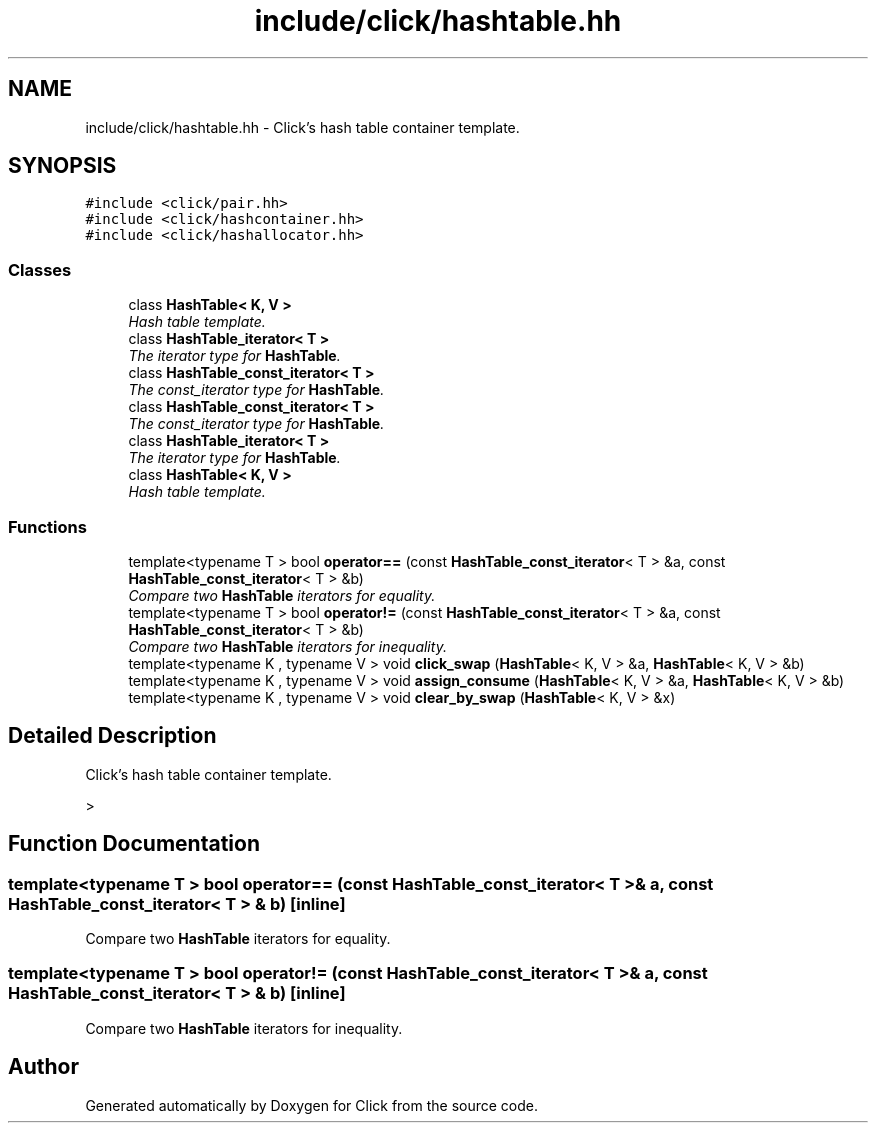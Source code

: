 .TH "include/click/hashtable.hh" 3 "Thu Oct 12 2017" "Click" \" -*- nroff -*-
.ad l
.nh
.SH NAME
include/click/hashtable.hh \- Click's hash table container template\&.  

.SH SYNOPSIS
.br
.PP
\fC#include <click/pair\&.hh>\fP
.br
\fC#include <click/hashcontainer\&.hh>\fP
.br
\fC#include <click/hashallocator\&.hh>\fP
.br

.SS "Classes"

.in +1c
.ti -1c
.RI "class \fBHashTable< K, V >\fP"
.br
.RI "\fIHash table template\&. \fP"
.ti -1c
.RI "class \fBHashTable_iterator< T >\fP"
.br
.RI "\fIThe iterator type for \fBHashTable\fP\&. \fP"
.ti -1c
.RI "class \fBHashTable_const_iterator< T >\fP"
.br
.RI "\fIThe const_iterator type for \fBHashTable\fP\&. \fP"
.ti -1c
.RI "class \fBHashTable_const_iterator< T >\fP"
.br
.RI "\fIThe const_iterator type for \fBHashTable\fP\&. \fP"
.ti -1c
.RI "class \fBHashTable_iterator< T >\fP"
.br
.RI "\fIThe iterator type for \fBHashTable\fP\&. \fP"
.ti -1c
.RI "class \fBHashTable< K, V >\fP"
.br
.RI "\fIHash table template\&. \fP"
.in -1c
.SS "Functions"

.in +1c
.ti -1c
.RI "template<typename T > bool \fBoperator==\fP (const \fBHashTable_const_iterator\fP< T > &a, const \fBHashTable_const_iterator\fP< T > &b)"
.br
.RI "\fICompare two \fBHashTable\fP iterators for equality\&. \fP"
.ti -1c
.RI "template<typename T > bool \fBoperator!=\fP (const \fBHashTable_const_iterator\fP< T > &a, const \fBHashTable_const_iterator\fP< T > &b)"
.br
.RI "\fICompare two \fBHashTable\fP iterators for inequality\&. \fP"
.ti -1c
.RI "template<typename K , typename V > void \fBclick_swap\fP (\fBHashTable\fP< K, V > &a, \fBHashTable\fP< K, V > &b)"
.br
.ti -1c
.RI "template<typename K , typename V > void \fBassign_consume\fP (\fBHashTable\fP< K, V > &a, \fBHashTable\fP< K, V > &b)"
.br
.ti -1c
.RI "template<typename K , typename V > void \fBclear_by_swap\fP (\fBHashTable\fP< K, V > &x)"
.br
.in -1c
.SH "Detailed Description"
.PP 
Click's hash table container template\&. 

> 
.SH "Function Documentation"
.PP 
.SS "template<typename T > bool operator== (const \fBHashTable_const_iterator\fP< T > & a, const \fBHashTable_const_iterator\fP< T > & b)\fC [inline]\fP"

.PP
Compare two \fBHashTable\fP iterators for equality\&. 
.SS "template<typename T > bool operator!= (const \fBHashTable_const_iterator\fP< T > & a, const \fBHashTable_const_iterator\fP< T > & b)\fC [inline]\fP"

.PP
Compare two \fBHashTable\fP iterators for inequality\&. 
.SH "Author"
.PP 
Generated automatically by Doxygen for Click from the source code\&.
